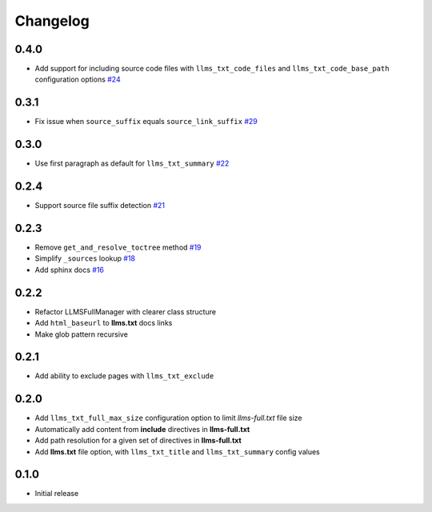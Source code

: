 Changelog
=========

0.4.0
-----

- Add support for including source code files with ``llms_txt_code_files`` and ``llms_txt_code_base_path`` configuration options
  `#24 <https://github.com/jdillard/sphinx-llms-txt/pull/24>`_

0.3.1
-----

- Fix issue when ``source_suffix`` equals ``source_link_suffix``
  `#29 <https://github.com/jdillard/sphinx-llms-txt/pull/29>`_

0.3.0
-----

- Use first paragraph as default for ``llms_txt_summary``
  `#22 <https://github.com/jdillard/sphinx-llms-txt/pull/22>`_

0.2.4
-----

- Support source file suffix detection
  `#21 <https://github.com/jdillard/sphinx-llms-txt/pull/21>`_

0.2.3
-----

- Remove ``get_and_resolve_toctree`` method
  `#19 <https://github.com/jdillard/sphinx-llms-txt/pull/19>`_
- Simplify ``_sources`` lookup
  `#18 <https://github.com/jdillard/sphinx-llms-txt/pull/18>`_
- Add sphinx docs
  `#16 <https://github.com/jdillard/sphinx-llms-txt/pull/16>`_

0.2.2
-----

- Refactor LLMSFullManager with clearer class structure
- Add ``html_baseurl`` to **llms.txt** docs links
- Make glob pattern recursive

0.2.1
-----

- Add ability to exclude pages with ``llms_txt_exclude``

0.2.0
-----

- Add ``llms_txt_full_max_size`` configuration option to limit `llms-full.txt` file size
- Automatically add content from **include** directives in  **llms-full.txt**
- Add path resolution for a given set of directives  in **llms-full.txt**
- Add **llms.txt** file option, with ``llms_txt_title`` and ``llms_txt_summary`` config values

0.1.0
-----

- Initial release
